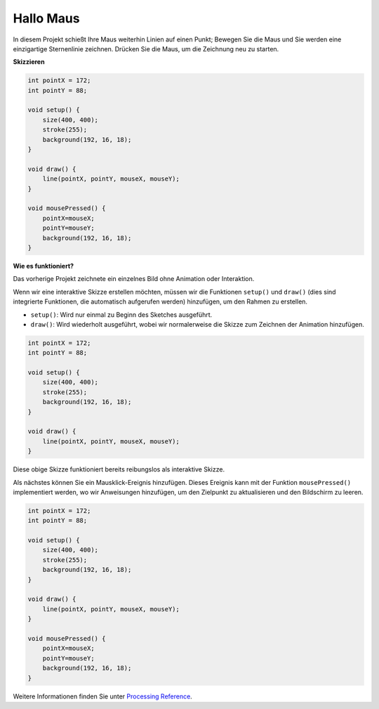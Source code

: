 Hallo Maus
==================

In diesem Projekt schießt Ihre Maus weiterhin Linien auf einen Punkt; Bewegen Sie die Maus und Sie werden eine einzigartige Sternenlinie zeichnen. Drücken Sie die Maus, um die Zeichnung neu zu starten.

.. image:: img/hello_mouse1.png

**Skizzieren**

.. code-block:: arduino

    int pointX = 172;
    int pointY = 88;

    void setup() {
        size(400, 400);
        stroke(255);
        background(192, 16, 18);
    }

    void draw() {
        line(pointX, pointY, mouseX, mouseY);
    }

    void mousePressed() {
        pointX=mouseX;
        pointY=mouseY;
        background(192, 16, 18);
    }

**Wie es funktioniert?**

Das vorherige Projekt zeichnete ein einzelnes Bild ohne Animation oder Interaktion.

Wenn wir eine interaktive Skizze erstellen möchten, müssen wir die Funktionen ``setup()`` und  ``draw()`` 
(dies sind integrierte Funktionen, die automatisch aufgerufen werden) hinzufügen, um den Rahmen zu erstellen.

* ``setup()``: Wird nur einmal zu Beginn des Sketches ausgeführt.
* ``draw()``: Wird wiederholt ausgeführt, wobei wir normalerweise die Skizze zum Zeichnen der Animation hinzufügen.

.. code-block:: arduino

    int pointX = 172;
    int pointY = 88;

    void setup() {
        size(400, 400);
        stroke(255);
        background(192, 16, 18);
    }

    void draw() {
        line(pointX, pointY, mouseX, mouseY);
    }

Diese obige Skizze funktioniert bereits reibungslos als interaktive Skizze.

Als nächstes können Sie ein Mausklick-Ereignis hinzufügen. 
Dieses Ereignis kann mit der Funktion ``mousePressed()`` implementiert werden, wo wir Anweisungen hinzufügen, 
um den Zielpunkt zu aktualisieren und den Bildschirm zu leeren.

.. code-block:: arduino

    int pointX = 172;
    int pointY = 88;

    void setup() {
        size(400, 400);
        stroke(255);
        background(192, 16, 18);
    }

    void draw() {
        line(pointX, pointY, mouseX, mouseY);
    }

    void mousePressed() {
        pointX=mouseX;
        pointY=mouseY;
        background(192, 16, 18);
    }


Weitere Informationen finden Sie unter `Processing Reference <https://processing.org/reference/>`_.


